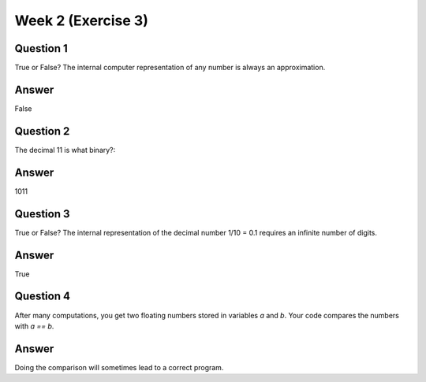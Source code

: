 Week 2 (Exercise 3)
===================

Question 1
----------
True or False? The internal computer representation of any number is always an
approximation.

Answer
------
False

Question 2
-----------
The decimal 11 is what binary?:

Answer
------
1011

Question 3
----------
True or False? The internal representation of the decimal number 1/10 = 0.1
requires an infinite number of digits.

Answer
------
True

Question 4
----------
After many computations, you get two floating numbers stored in variables `a`
and `b`. Your code compares the numbers with `a == b`.

Answer
------
Doing the comparison will sometimes lead to a correct program.
